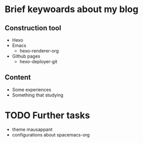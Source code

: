 * Brief keywoards about my blog
** Construction tool

- Hexo
- Emacs
  - hexo-renderer-org
- Github pages
  - hexo-deployer-git
    
** Content

- Some experiences
- Something that studying

* TODO Further tasks

- theme mausappant
- configurations about spacemacs-org
